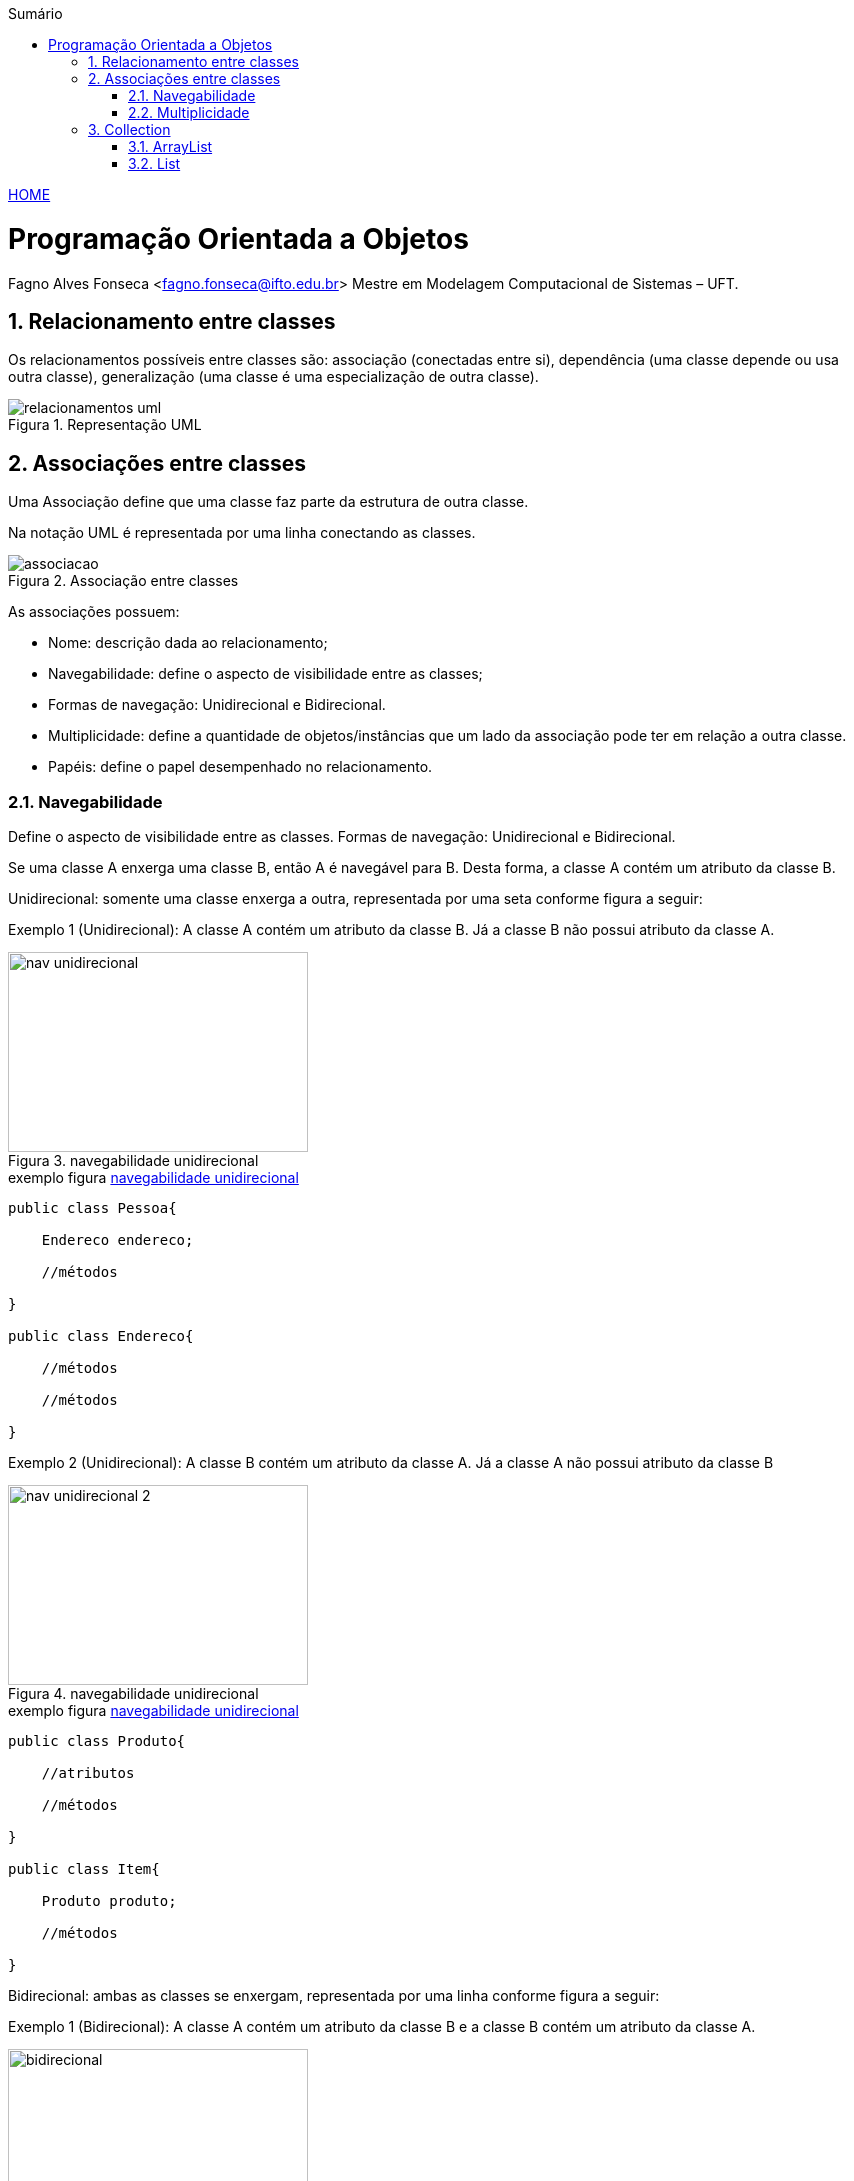 :icons: font
:allow-uri-read:
//caminho padrão para imagens
:imagesdir: ../images
:numbered:
:figure-caption: Figura
:doctype: book

//gera apresentacao
//pode se baixar os arquivos e add no diretório
:revealjsdir: https://cdnjs.cloudflare.com/ajax/libs/reveal.js/3.8.0

//Estilo do Sumário
:toc2: 
//após os : insere o texto que deseja ser visível
:toc-title: Sumário
:figure-caption: Figura
//numerar titulos
:numbered:
:source-highlighter: highlightjs
:icons: font
:chapter-label:
:doctype: book
:lang: pt-BR
//3+| mesclar linha tabela

ifdef::env-github[:outfilesuffix: .adoc]

ifdef::env-github,env-browser[]
// Exibe ícones para os blocos como NOTE e IMPORTANT no GitHub
:caution-caption: :fire:
:important-caption: :exclamation:
:note-caption: :paperclip:
:tip-caption: :bulb:
:warning-caption: :warning:
endif::[]


link:https://fagno.github.io/poo-java/[HOME]

= Programação Orientada a Objetos

Fagno Alves Fonseca <fagno.fonseca@ifto.edu.br>
Mestre em Modelagem Computacional de Sistemas – UFT.

== Relacionamento entre classes

Os relacionamentos possíveis entre classes são: associação (conectadas entre si), dependência (uma classe
depende ou usa outra classe), generalização (uma classe é uma especialização de outra classe).


.Representação UML
image::relacionamentos-uml.png[]

== Associações entre classes

Uma Associação define que uma classe faz parte da estrutura de outra classe.

Na notação UML é representada por uma linha conectando as classes.

.Associação entre classes
image::associacao.png[]

As associações possuem:

- Nome: descrição dada ao relacionamento;

- Navegabilidade: define o aspecto de visibilidade entre as classes;

- Formas de navegação: Unidirecional e Bidirecional.

- Multiplicidade: define a quantidade de objetos/instâncias que um lado da associação pode ter em relação a outra classe.

- Papéis: define o papel desempenhado no relacionamento.

=== Navegabilidade

Define o aspecto de visibilidade entre as classes. Formas de navegação: Unidirecional e Bidirecional.

Se uma classe A enxerga uma classe B, então A é navegável para B. Desta forma, a classe A contém um atributo da classe B.

Unidirecional: somente uma classe enxerga a outra, representada por uma seta conforme figura a seguir:

Exemplo 1 (Unidirecional): A classe A contém um atributo da classe B. Já a classe B não possui atributo da classe A.

[[fig:unidirecional-1]]
.navegabilidade unidirecional
image::nav-unidirecional.png[width=300,height=200]

.exemplo figura <<fig:unidirecional-1>>
[source, java]
----
public class Pessoa{

    Endereco endereco;

    //métodos

}

public class Endereco{

    //métodos

    //métodos

}
----

Exemplo 2 (Unidirecional): A classe B contém um atributo da classe A. Já a classe A não possui atributo da classe B

[[fig:unidirecional-2]]
.navegabilidade unidirecional
image::nav-unidirecional-2.png[width=300,height=200]

.exemplo figura <<fig:unidirecional-2>>
[source, java]
----
public class Produto{

    //atributos

    //métodos

}

public class Item{

    Produto produto;

    //métodos

}
----

Bidirecional: ambas as classes se enxergam, representada por uma linha conforme figura a seguir:

Exemplo 1 (Bidirecional): A classe A contém um atributo da classe B e a classe B contém um atributo da classe A.

[[fig:bidirecional]]
.navegabilidade bidirecional
image::bidirecional.png[width=300,height=200]

.exemplo figura <<fig:bidirecional>>
[source, java]
----
public class Pessoa{

    Endereco endereco;

    //métodos

}

public class Endereco{

    Pessoa pessoa;

    //métodos

}
----

=== Multiplicidade

Define a quantidade de objetos/instâncias que um lado da associação pode ter em relação a outra classe.

A simbologia representa os limites inferior e superior da quantidade de objetos.

.indicadores/simbologia de multiplicidade
image::multiplicidade.png[]

Representado pela simbologia próxima as associações, conforme Figura a seguir.

[[fig:multiplicidade]]
.multiplicidade
image::multiplicidade-classe.png[width=300,height=200]

A leitura do exemplo acima, descreve na multiplicidade que apenas 1 instância da classe B deverá ser criada na classe A. Já a classe B deverá ter várias instâncias da classe A.

Por possuir “várias” instâncias, a classe B deve possuir uma lista de
valores da classe requerida.

NOTE: O exemplo acima define uma navegabilidade bidirecional.

.exemplo figura <<fig:multiplicidade>>
[source, java]
----
public class Item{

    Venda venda;

    //métodos

}

public class Venda{

    List<Item> itens;

    //métodos

}
----

== Collection

Existem vários tipos diferentes de Collections disponíveis na API de Collections do Java, cada uma com diferentes características e métodos específicos. Algumas das principais interfaces de Collection incluem: Set, Queue (filas), List (listas) e Map, que formam a base das coleções genéricas da linguagem Java.

Em geral as Collections são estruturas dinâmicas, ou seja, podem crescer conforme a necessidade de expansão.

- **Set**: define uma coleção que não contém valores duplicados.

- **Queue**: define uma coleção que representa uma fila, ou seja, implementa o modelo FIFO (First-In, First-Out)

- **List**: define uma coleção ordenada que pode conter elementos duplicados.

- **Map**: define uma coleção coleção de pares chave-valor, em que cada chave é associada a um valor e não permite chaves duplicadas.

O conjunto de interfaces e classes concretas que fazem parte da API Collection é apresentada na figura a seguir.

[[fig:xollections]]
.Collections
image::collections.png[width=900,height=900]

=== ArrayList

A classe ArrayList é uma das implementações da interface List na API de Collections do Java. Ela é uma estrutura de dados que armazena uma lista de elementos em ordem sequencial, onde cada elemento é acessado por um índice numérico.

Fornecem métodos eficientes que organizam, armazenam recuperam seus dados sem que seja necessário conhecer como os dados são armazenados.

ArrayList<T> (pacote java.util) pode alterar dinamicamente seu tamanho para acomodar mais elementos.

T é um espaço reservador para o tipo de elemento armazenado na coleção.

Isso é semelhante a especificar o tipo ao declarar um array, exceto que apenas tipos não primitivos podem ser utilizados com essas classes de coleção.

==== Métodos da classe ArrayList

NOTE: Índices de coleção iniciam em zero.

O método **add()** adiciona elementos ao ArrayList.

- A versão de um argumento acrescenta seu argumento ao final do ArrayList.

- A versão de dois argumentos insere um novo elemento na posição especificada.


O método **size()** retorna o número de elementos no ArrayList.

O método **get()** obtém o elemento em um índice especificado.

O método **remove()** exclui um elemento com um valor específico. Uma versão sobrecarregada do método remove o elemento no índice especificado.

O método **contains()** determina se um item está no ArrayList.

.definindo uma lista com a classe ArrayList
[source, java]
----
public class Exemplo{

    public static void main(String args[]){

        //cria uma lista de Strings usando a classe ArrayList
        ArrayList<String> frutas = new ArrayList();

        //adiciona elementos na lista
        frutas.add("Maçã");
        frutas.add("Uva");

        //imprimir dados da lista
        for(int i=0;i<frutas.size();i++)
            System.out.println(frutas.get(i));

        //remove item da posição zero da lista
        frutas.remove(0);

        //exibe o número de elementos da lista
        System.out.println(frutas.size());

    }

}
----

==== Instrução `for` aprimorada (for each)

Para iterar sobre uma coleção de elementos, como um array ou uma lista. O for each simplifica o processo de iterar sobre a coleção, tornando o código mais fácil de ler e escrever.

.sintaxe for each
[source, java]
----
for (tipo elemento : coleção) {
    // código a ser executado para cada elemento
}
----

Onde "tipo" é o tipo de dado dos elementos na coleção e "coleção" é a coleção a ser iterada. 

Vamos alterar o exemplo anterior, utilizando for each.

.for each
[source, java]
----

...
//imprimir dados da lista
for(String fruta : frutas)
    System.out.println(fruta));
...
----

Neste exemplo, o for each percorre todos os elementos no array `frutas` e os imprime na saída padrão.

=== List

A interface List é uma das interfaces mais importantes na API de Collections do Java. Ela é utilizada para representar uma lista ordenada de elementos que podem ser acessados por um índice numérico.

A interface List é implementada por várias classes de coleções em Java, como ArrayList, LinkedList e Vector. Essas classes oferecem diferentes implementações da interface List com diferentes características, como eficiência na adição e remoção de elementos, consumo de memória, velocidade de acesso e assim por diante.

Uma boa prática é usar a interface List na declaração de uma lista em vez de uma classe de implementação específica, como fizemos no exemplo anterior com ArrayList. Utilizar a interface List na declaração é mais flexível e permite que você use diferentes implementações da lista de acordo com suas necessidades específicas.

Por exemplo, se você declarar uma lista com ArrayList, está limitando o uso da mesma apenas a classe ArrayList. Se você precisar mudar para uma implementação diferente da lista no futuro, terá que alterar todas as referências a ArrayList no seu código. No entanto, se você declarar a variável como List, pode facilmente alterar a implementação da lista para outra classe que implementa a interface List, como LinkedList, sem afetar o restante do código.

.definindo uma lista com a interface List
[source, java]
----

...
//declara uma lista usando a interface List, podendo ser construída usando qualquer classe que implementa a interface List
List<String> frutas = new ArrayList();
...

== Referências

- MELO, Ana Cristina. Desenvolvendo Aplicações com UML 2.0: do conceitual à implementação. 2a ed. – Rio de Janeiro: Brasport, 2004.

- SBROCCO, José Henrique Teixeira de Carvalho. UML 2.3: teoria e prática. 1a ed. – São Paulo: Érica, 2011.

- Harvey M. Deitel. Java: como programar. 8a ed. Prentice Hall
Brasil, 2010.